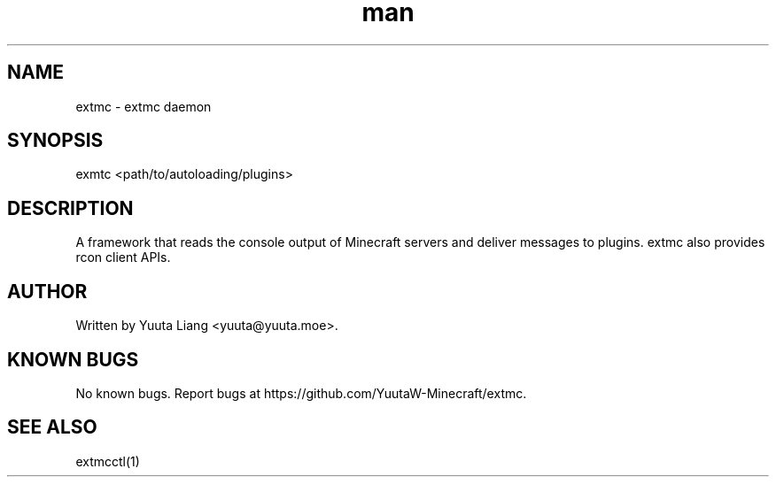 .\" Manpage for extmc
.\" Contact Yuuta Liang <yuuta@yuuta.moe> for typos.
.TH man 1 "15 May 2021" "1.0" "extmc manual page"
.SH NAME
extmc \- extmc daemon
.SH
SYNOPSIS
exmtc <path/to/autoloading/plugins>
.SH DESCRIPTION
A framework that reads the console output of Minecraft servers and deliver messages to plugins. extmc also provides rcon client APIs.
.SH AUTHOR
Written by Yuuta Liang <yuuta@yuuta.moe>.
.SH KNOWN BUGS
No known bugs.
Report bugs at https://github.com/YuutaW-Minecraft/extmc.
.SH SEE ALSO
extmcctl(1)
